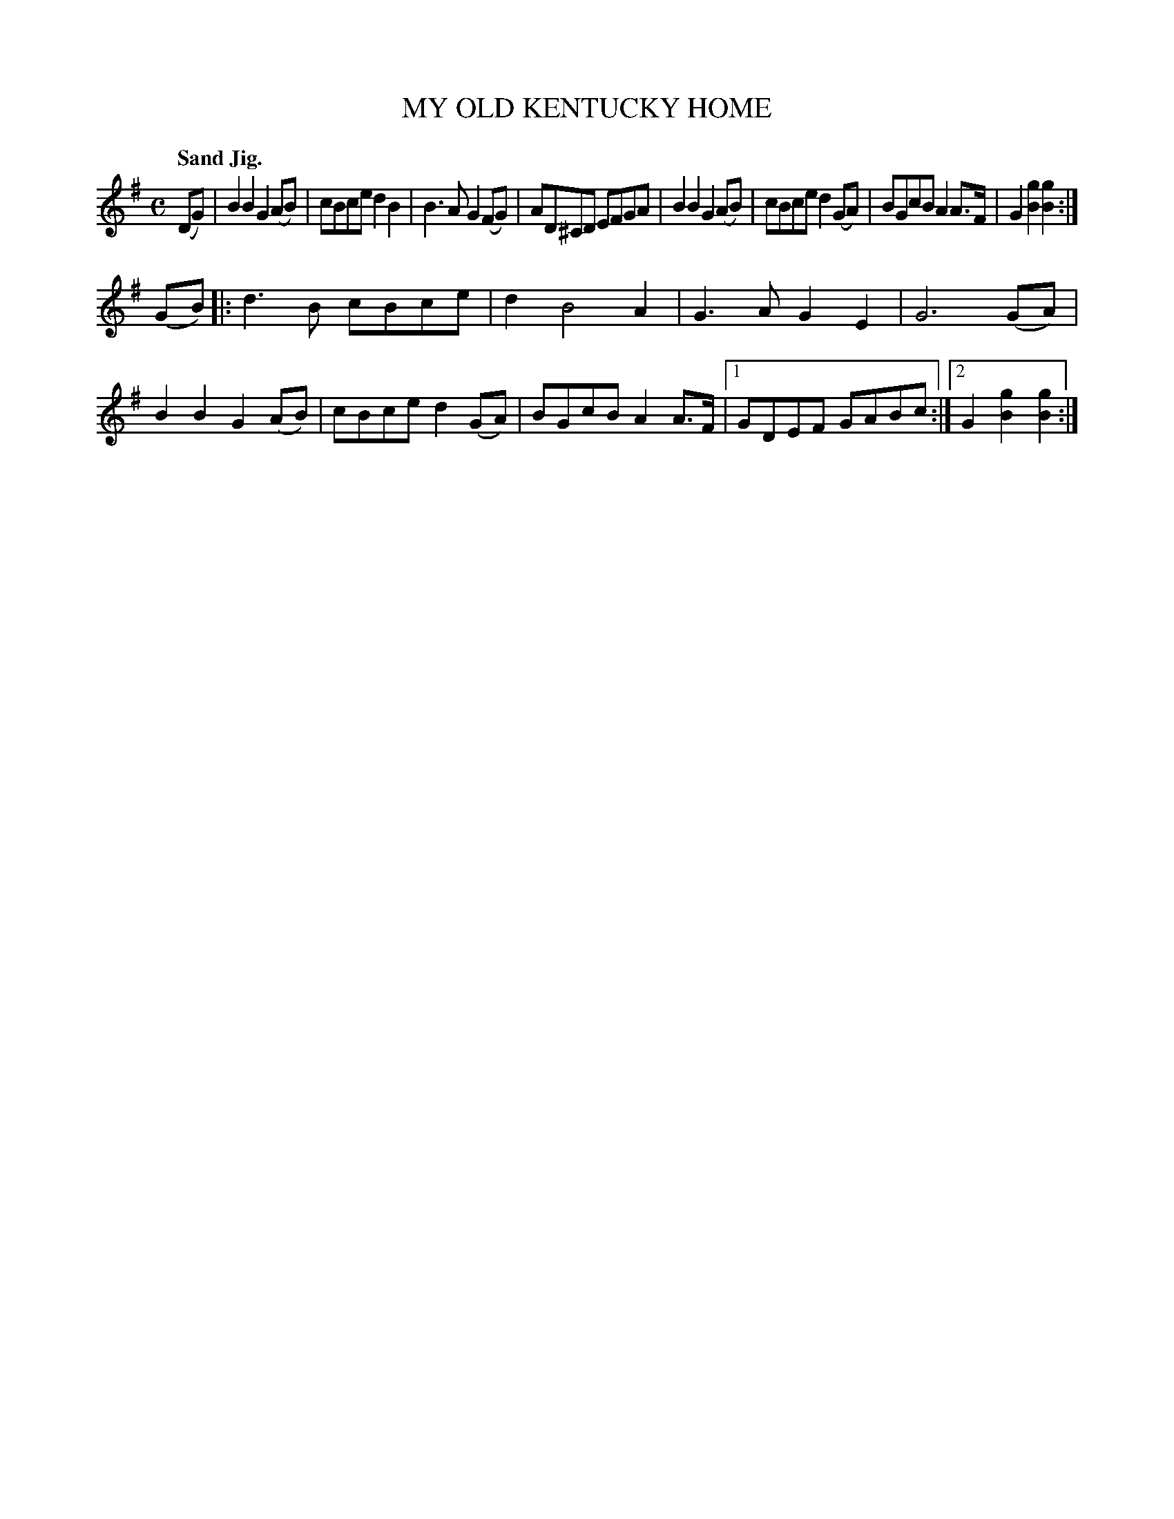 X: 2407
T: MY OLD KENTUCKY HOME
Q: "Sand Jig."
R: air, march
B: James Kerr "Merry Melodies" v.2 p.46 #407
Z: 2016 John Chambers <jc:trillian.mit.edu>
M: C
L: 1/8
K: G
(DG) |\
B2B2 G2(AB) | cBce d2B2 | B3A G2(FG) | AD^CD EFGA |\
B2B2 G2(AB) | cBce d2(GA) | BGcB A2A>F | G2[g2B2] [g2B2] :|
(GB) |:\
d3B cBce | d2 B4 A2 | G3A G2E2 | G6 (GA) |\
B2B2 G2(AB) | cBce d2(GA) | BGcB A2A>F |\
[1 GDEF GABc :|[2 G2[g2B2] [g2B2] :|
